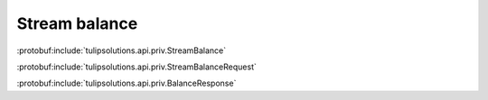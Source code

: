 Stream balance
==============

:protobuf:include:`tulipsolutions.api.priv.StreamBalance`

:protobuf:include:`tulipsolutions.api.priv.StreamBalanceRequest`

:protobuf:include:`tulipsolutions.api.priv.BalanceResponse`

.. content-tabs::
   :class: code-example-responsive

   .. tab-container:: Go

      .. codeinclude:: /examples/go/docs/private_wallet_service_stream_balance.go
         :marker-id: ref-code-example-request
         :caption: Request

      .. codeinclude:: /examples/go/docs/private_wallet_service_stream_balance.go
         :marker-id: ref-code-example-response
         :caption: Example response handling

   .. tab-container:: Java

      .. codeinclude:: /examples/java/docs/PrivateWalletServiceStreamBalance.java
         :marker-id: ref-code-example-request
         :caption: Request

      .. codeinclude:: /examples/java/docs/PrivateWalletServiceStreamBalance.java
         :marker-id: ref-code-example-response
         :caption: Example response handling

   .. tab-container:: Node

      .. codeinclude:: /examples/node/docs/privateWalletServiceStreamBalance.js
         :marker-id: ref-code-example-request
         :caption: Request

      .. codeinclude:: /examples/node/docs/privateWalletServiceStreamBalance.js
         :marker-id: ref-code-example-response
         :caption: Example response handling

   .. tab-container:: Python

      .. codeinclude:: /examples/python/docs/private_wallet_service_stream_balance.py
         :marker-id: ref-code-example-request
         :caption: Request

      .. codeinclude:: /examples/python/docs/private_wallet_service_stream_balance.py
         :marker-id: ref-code-example-response
         :caption: Example response handling
